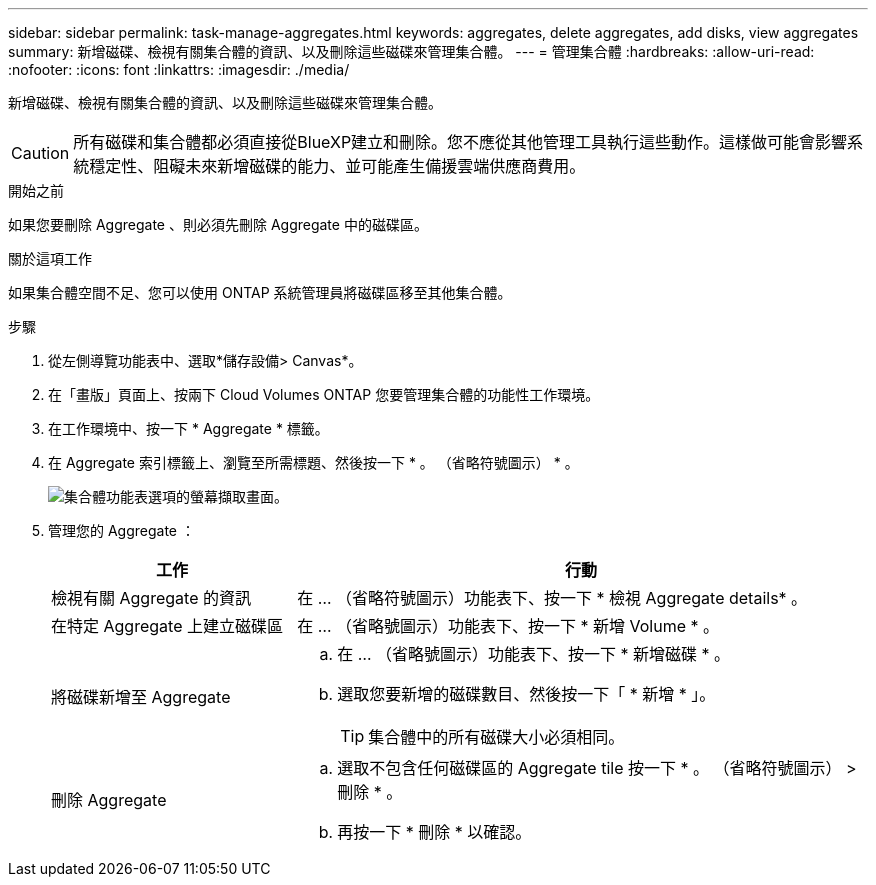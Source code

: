 ---
sidebar: sidebar 
permalink: task-manage-aggregates.html 
keywords: aggregates, delete aggregates, add disks, view aggregates 
summary: 新增磁碟、檢視有關集合體的資訊、以及刪除這些磁碟來管理集合體。 
---
= 管理集合體
:hardbreaks:
:allow-uri-read: 
:nofooter: 
:icons: font
:linkattrs: 
:imagesdir: ./media/


[role="lead"]
新增磁碟、檢視有關集合體的資訊、以及刪除這些磁碟來管理集合體。


CAUTION: 所有磁碟和集合體都必須直接從BlueXP建立和刪除。您不應從其他管理工具執行這些動作。這樣做可能會影響系統穩定性、阻礙未來新增磁碟的能力、並可能產生備援雲端供應商費用。

.開始之前
如果您要刪除 Aggregate 、則必須先刪除 Aggregate 中的磁碟區。

.關於這項工作
如果集合體空間不足、您可以使用 ONTAP 系統管理員將磁碟區移至其他集合體。

.步驟
. 從左側導覽功能表中、選取*儲存設備> Canvas*。
. 在「畫版」頁面上、按兩下 Cloud Volumes ONTAP 您要管理集合體的功能性工作環境。
. 在工作環境中、按一下 * Aggregate * 標籤。
. 在 Aggregate 索引標籤上、瀏覽至所需標題、然後按一下 * 。 （省略符號圖示） * 。
+
image:screenshot_aggr_menu_options.png["集合體功能表選項的螢幕擷取畫面。"]

. 管理您的 Aggregate ：
+
[cols="30,70"]
|===
| 工作 | 行動 


| 檢視有關 Aggregate 的資訊 | 在 ... （省略符號圖示）功能表下、按一下 * 檢視 Aggregate details* 。 


| 在特定 Aggregate 上建立磁碟區 | 在 ... （省略號圖示）功能表下、按一下 * 新增 Volume * 。 


| 將磁碟新增至 Aggregate  a| 
.. 在 ... （省略號圖示）功能表下、按一下 * 新增磁碟 * 。
.. 選取您要新增的磁碟數目、然後按一下「 * 新增 * 」。
+

TIP: 集合體中的所有磁碟大小必須相同。



ifdef::aws[]



| 增加支援Amazon EBS彈性Volume的Aggregate容量  a| 
.. 在 ... （省略符號圖示）功能表下、按一下 * 增加容量 * 。
.. 輸入您要新增的額外容量、然後按一下 * 增加 * 。
+
請注意、您必須將Aggregate的容量增加至少256 GiB或集合體大小的10%。

+
例如、如果您有1.77 TiB Aggregate、則10%為181 GiB。此值低於256 GiB、因此集合體的大小必須至少增加256 GiB。



endif::aws[]



| 刪除 Aggregate  a| 
.. 選取不包含任何磁碟區的 Aggregate tile 按一下 * 。 （省略符號圖示） > 刪除 * 。
.. 再按一下 * 刪除 * 以確認。


|===


